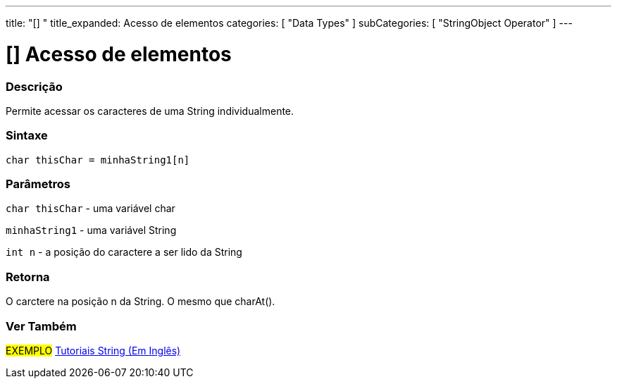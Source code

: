 ---
title: "[] "
title_expanded: Acesso de elementos
categories: [ "Data Types" ]
subCategories: [ "StringObject Operator" ]
---

= [] Acesso de elementos

// OVERVIEW SECTION STARTS
[#overview]
--

[float]
=== Descrição
Permite acessar os caracteres de uma String individualmente.

[%hardbreaks]


[float]
=== Sintaxe
[source,arduino]
----
char thisChar = minhaString1[n]
----

[float]
=== Parâmetros
`char thisChar` - uma variável char

`minhaString1` - uma variável String

`int n` - a posição do caractere a ser lido da String

[float]
=== Retorna
O carctere na posição n da String. O mesmo que charAt().

--

// OVERVIEW SECTION ENDS



// HOW TO USE SECTION ENDS


// SEE ALSO SECTION
[#see_also]
--

[float]
=== Ver Também

[role="example"]
#EXEMPLO# https://www.arduino.cc/en/Tutorial/BuiltInExamples#strings[Tutoriais String (Em Inglês)^] +
--
// SEE ALSO SECTION ENDS

